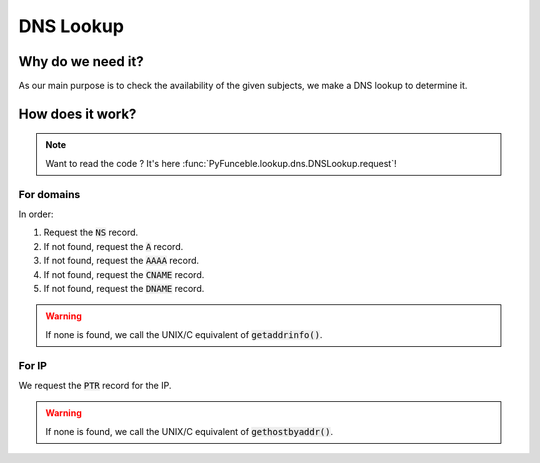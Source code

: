 DNS Lookup
----------

Why do we need it?
^^^^^^^^^^^^^^^^^^

As our main purpose is to check the availability of the given subjects, we make a DNS lookup
to determine it.

How does it work?
^^^^^^^^^^^^^^^^^

.. note::
    Want to read the code ? It's here :func:`PyFunceble.lookup.dns.DNSLookup.request`!

For domains
"""""""""""

In order:

1. Request the :code:`NS` record.
2. If not found, request the :code:`A` record.
3. If not found, request the :code:`AAAA` record.
4. If not found, request the :code:`CNAME` record.
5. If not found, request the :code:`DNAME` record.

.. warning::
    If none is found, we call the UNIX/C equivalent of :code:`getaddrinfo()`.

For IP
""""""

We request the :code:`PTR` record for the IP.

.. warning::
    If none is found, we call the UNIX/C equivalent of :code:`gethostbyaddr()`.
